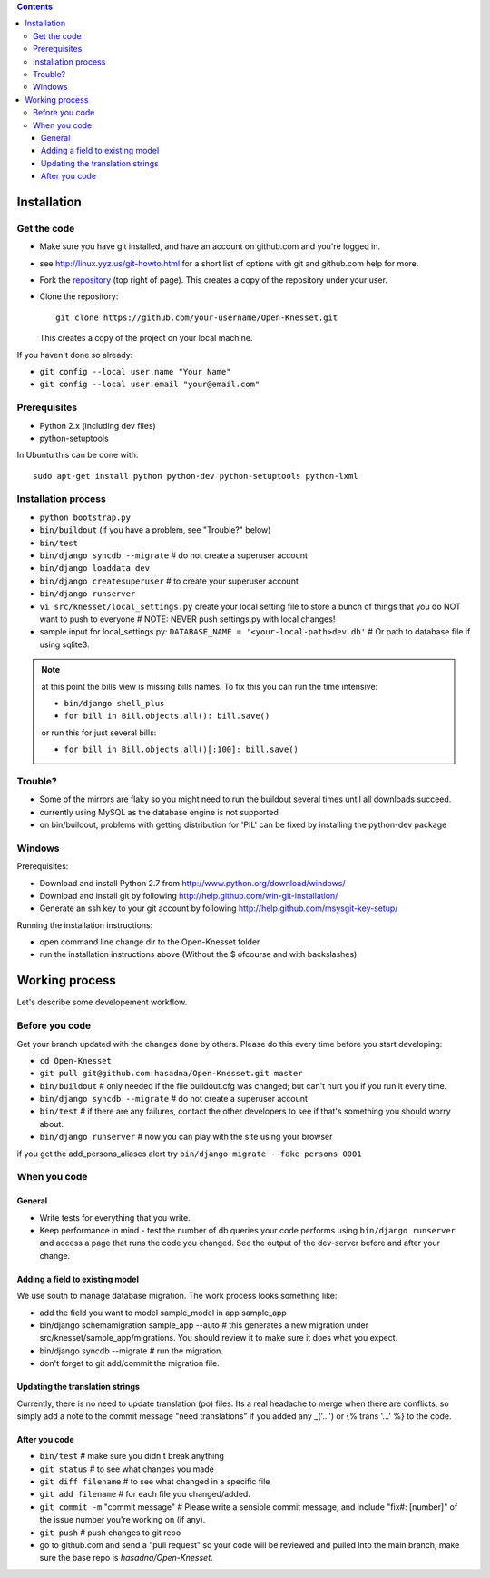 
.. contents::

Installation
==============

Get the code
-------------

- Make sure you have git installed, and have an account on github.com and you're
  logged in.
- see http://linux.yyz.us/git-howto.html for a short list of options with
  git and github.com help for more.
- Fork the repository_ (top right of page). This creates a copy of the
  repository under your user.
- Clone the repository::

    git clone https://github.com/your-username/Open-Knesset.git 
    
  This creates a copy of the project on your local machine.

If you haven't done so already:

- ``git config --local user.name "Your Name"``
- ``git config --local user.email "your@email.com"``

.. _repository: https://github.com/hasadna/Open-Knesset

Prerequisites
----------------

- Python 2.x (including dev files)
- python-setuptools

In Ubuntu this can be done with::

    sudo apt-get install python python-dev python-setuptools python-lxml

Installation process
-----------------------

- ``python bootstrap.py``
- ``bin/buildout`` (if you have a problem, see "Trouble?" below)
- ``bin/test``
- ``bin/django syncdb --migrate``     # do not create a superuser account
- ``bin/django loaddata dev``
- ``bin/django createsuperuser`` # to create your superuser account
- ``bin/django runserver``
- ``vi src/knesset/local_settings.py`` 
  create your local setting file to store a bunch of things that you do NOT
  want to push to everyone # NOTE: NEVER push settings.py with local changes!
- sample input for local_settings.py: ``DATABASE_NAME = '<your-local-path>dev.db'``  # Or path to database file if using sqlite3.

.. note::
    at this point the bills view is missing bills names. To fix this you can run
    the time intensive:

    - ``bin/django shell_plus``
    - ``for bill in Bill.objects.all(): bill.save()``

    or run this for just several bills:

    - ``for bill in Bill.objects.all()[:100]: bill.save()``

Trouble?
-------------

- Some of the mirrors are flaky so you might need to run the buildout several times until all downloads succeed.
- currently using MySQL as the database engine is not supported
- on bin/buildout, problems with getting distribution for 'PIL' can be fixed
  by installing the python-dev package

Windows
--------------

Prerequisites:

- Download and install Python 2.7 from http://www.python.org/download/windows/
- Download and install git by following http://help.github.com/win-git-installation/
- Generate an ssh key to your git account by following http://help.github.com/msysgit-key-setup/

Running the installation instructions:

- open command line change dir to the Open-Knesset folder
- run the installation instructions above (Without the $ ofcourse and with backslashes)

Working process
===================

Let's describe some developement  workflow.

Before you code
----------------

Get your branch updated with the changes done by others. Please do this every time before you start developing:

- ``cd Open-Knesset``
- ``git pull git@github.com:hasadna/Open-Knesset.git master``
- ``bin/buildout``                     # only needed if the file buildout.cfg was changed; but can't hurt you if you run it every time.
- ``bin/django syncdb --migrate``      # do not create a superuser account
- ``bin/test``                         # if there are any failures, contact the other developers to see if that's something you should worry about.
- ``bin/django runserver``             # now you can play with the site using your browser

if you get the add_persons_aliases alert try ``bin/django migrate --fake persons 0001``

When you code
---------------

General
~~~~~~~~~~~~

- Write tests for everything that you write.
- Keep performance in mind - test the number of db queries your code performs using ``bin/django runserver`` and access a page that runs the code you changed. See the output of the dev-server before and after your change.

Adding a field to existing model
~~~~~~~~~~~~~~~~~~~~~~~~~~~~~~~~~~~

We use south to manage database migration. The work process looks something like:

- add the field you want to model sample_model in app sample_app
- bin/django schemamigration sample_app --auto # this generates a new migration under src/knesset/sample_app/migrations. You should review it to make sure it does what you expect.
- bin/django syncdb --migrate # run the migration.
- don't forget to git add/commit the migration file.

Updating the translation strings
~~~~~~~~~~~~~~~~~~~~~~~~~~~~~~~~~~~

Currently, there is no need to update translation (po) files. Its a real
headache to merge when there are conflicts, so simply add a note to the commit
message "need translations" if you added any _('...') or {% trans '...' %} to
the code.

After you code
~~~~~~~~~~~~~~~~

- ``bin/test`` # make sure you didn't break anything
- ``git status`` # to see what changes you made
- ``git diff filename`` # to see what changed in a specific file
- ``git add filename`` # for each file you changed/added.
- ``git commit -m`` "commit message" # Please write a sensible commit message, and include "fix#: [number]" of the issue number you're working on (if any).
- ``git push`` # push changes to git repo
- go to github.com and send a "pull request" so your code will be reviewed and pulled into the main branch, make sure the base repo is *hasadna/Open-Knesset*.
